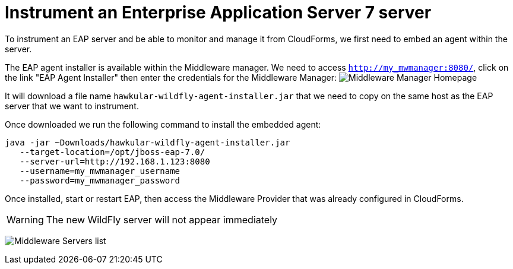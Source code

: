 = Instrument an Enterprise Application Server 7 server

To instrument an EAP server and be able to monitor and manage it from CloudForms,
we first need to embed an agent within the server.

The EAP agent installer is available within the Middleware manager. We need to access
`http://my_mwmanager:8080/`, click on the link "EAP Agent Installer" then
enter the credentials for the Middleware Manager:
image:../mwmanager-images/homepage.png[alt="Middleware Manager Homepage"]

It will download a file name `hawkular-wildfly-agent-installer.jar` that we need
to copy on the same host as the EAP server that we want to instrument.

Once downloaded we run the following command to install the embedded agent:

[source, bash]
----
java -jar ~Downloads/hawkular-wildfly-agent-installer.jar
   --target-location=/opt/jboss-eap-7.0/
   --server-url=http://192.168.1.123:8080
   --username=my_mwmanager_username
   --password=my_mwmanager_password
----

Once installed, start or restart EAP, then access the Middleware Provider that was
already configured in CloudForms.

WARNING: The new WildFly server will not appear immediately

image:../mwmanager-images/mwservers_list.png[alt="Middleware Servers list"]
